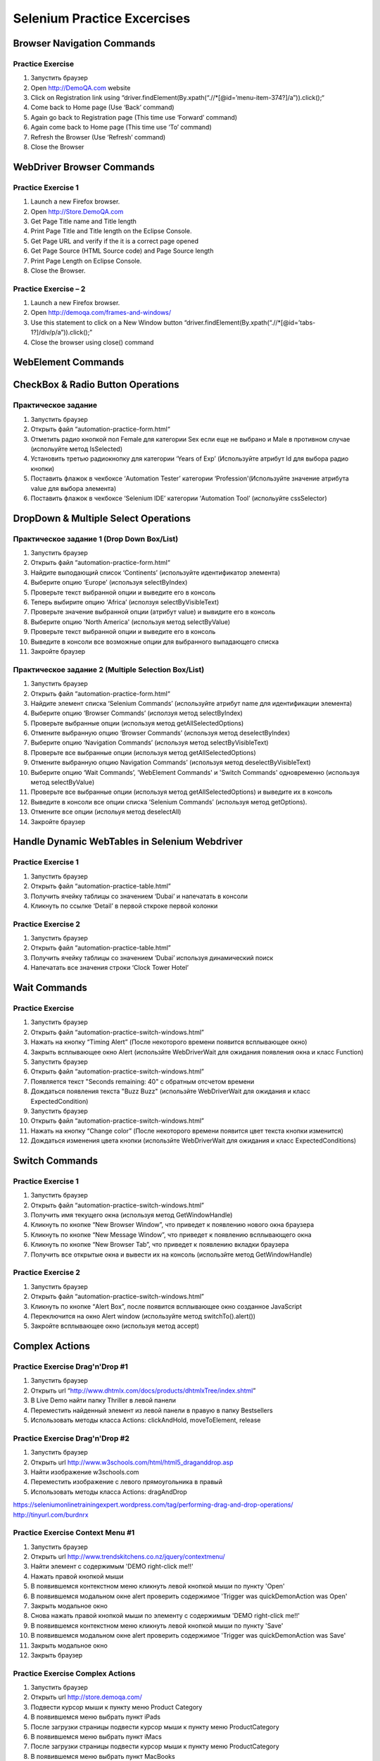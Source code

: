 ############################
Selenium Practice Excercises
############################

***************************
Browser Navigation Commands
***************************

.. _NavigatePrcactice:  http://toolsqa.wpengine.com/selenium-webdriver/browser-navigation-commands/

Practice Exercise
=================

#. Запустить браузер
#. Open http://DemoQA.com website
#. Click on Registration link using “driver.findElement(By.xpath(“.//*[@id=’menu-item-374?]/a”)).click();“
#. Come back to Home page (Use ‘Back’ command)
#. Again go back to Registration page (This time use ‘Forward’ command)
#. Again come back to Home page (This time use ‘To’ command)
#. Refresh the Browser (Use ‘Refresh’ command)
#. Close the Browser

**************************
WebDriver Browser Commands
**************************

.. _BrowserCommands: http://toolsqa.wpengine.com/selenium-webdriver/browser-commands/

Practice Exercise 1
===================

#. Launch a new Firefox browser.
#. Open http://Store.DemoQA.com
#. Get Page Title name and Title length
#. Print Page Title and Title length on the Eclipse Console.
#. Get Page URL and verify if the it is a correct page opened
#. Get Page Source (HTML Source code) and Page Source length
#. Print Page Length on Eclipse Console.
#. Close the Browser.

Practice Exercise – 2
=====================

#. Launch a new Firefox browser.
#. Open http://demoqa.com/frames-and-windows/
#. Use this statement to click on a New Window button “driver.findElement(By.xpath(“.//*[@id=’tabs-1?]/div/p/a”)).click();”
#. Close the browser using close() command

*******************
WebElement Commands
*******************

.. _WebElementCommands: http://toolsqa.wpengine.com/selenium-webdriver/webelement-commands/

**********************************
CheckBox & Radio Button Operations
**********************************

.. _CheckAndRadioOperations: http://toolsqa.wpengine.com/selenium-webdriver/checkbox-radio-button-operations/

Практическое задание
====================

#. Запустить браузер
#. Открыть файл  “automation-practice-form.html“
#. Отметить радио кнопкой пол Female для категории Sex если еще не выбрано и Male в противном случае (испольуйте метод IsSelected)
#. Установить третью радиокнопку для категории ‘Years of Exp’ (Используйте атрибут Id для выбора радио кнопки)
#. Поставить флажок в чекбоксе ‘Automation Tester’ категории ‘Profession'(Используйте значение атрибута value для выбора элемента)
#. Поставить флажок в чекбоксе ‘Selenium IDE’ категории ‘Automation Tool’ (испольуйте cssSelector)

*************************************
DropDown & Multiple Select Operations
*************************************

.. _DropDownMultiSelect: http://toolsqa.wpengine.com/selenium-webdriver/dropdown-multiple-select-operations/

Практическое задание 1 (Drop Down Box/List)
=========================================

#. Запустить браузер
#. Открыть файл  “automation-practice-form.html“
#. Найдите выподающий список ‘Continents’ (используйте идентификатор элемента)
#. Выберите опцию ‘Europe’ (используя selectByIndex)
#. Проверьте текст выбранной опции и выведите его в консоль
#. Теперь выбирите опцию ‘Africa’ (исползуя selectByVisibleText)
#. Проверьте значение выбранной опции (атрибут value) и вывидите его в консоль
#. Выберите опцию 'North America' (используя метод selectByValue)
#. Проверьте текст выбранной опции и выведите его в консоль
#. Выведите в консоли все возможные опции для выбранного выпадающего списка
#. Закройте браузер

Практическое задание 2 (Multiple Selection Box/List)
==================================================

#. Запустить браузер
#. Открыть файл  “automation-practice-form.html“
#. Найдите элемент списка ‘Selenium Commands’ (используйте атрибут name для идентификации элемента)
#. Выберите опцию ‘Browser Commands’  (исползуя метод selectByIndex)
#. Проверьте выбранные опции (используя метод getAllSelectedOptions)
#. Отмените выбранную опцию ‘Browser Commands’ (используя метод deselectByIndex)
#. Выберите опцию ‘Navigation Commands’ (используя метод selectByVisibleText)
#. Проверьте все выбранные опции (используя метод getAllSelectedOptions)
#. Отмените выбранную опцию Navigation Commands’ (используя метод deselectByVisibleText)
#. Выберите опцию ‘Wait Commands’, 'WebElement Commands' и 'Switch Commands' одновременно (используя метод selectByValue)
#. Проверьте все выбранные опции (используя метод getAllSelectedOptions) и выведите их в консоль
#. Выведите в консоли все опции списка ‘Selenium Commands’ (используя метод getOptions).
#. Отмените все опции (испольуя метод deselectAll)
#. Закройте браузер

**********************************************
Handle Dynamic WebTables in Selenium Webdriver
**********************************************

.. _Tables: http://toolsqa.com/selenium-webdriver/handle-dynamic-webtables-in-selenium-webdriver/

Practice Exercise 1
===================

#. Запустить браузер
#. Открыть файл “automation-practice-table.html”
#. Получить ячейку таблицы со значением ‘Dubai’ и напечатать в консоли
#. Кликнуть по ссылке ‘Detail’ в первой сткроке первой колонки

Practice Exercise 2
===================

#. Запустить браузер
#. Открыть файл “automation-practice-table.html”
#. Получить ячейку таблицы со значением ‘Dubai’ используя динамический поиск
#. Напечатать все значения строки ‘Clock Tower Hotel’

*************
Wait Commands
*************

Practice Exercise
=================

.. _WaitCommands: http://toolsqa.com/selenium-webdriver/wait-commands/

#. Запустить браузер
#. Открыть файл “automation-practice-switch-windows.html”
#. Нажать на кнопку “Timing Alert” (После некоторого времени появится всплывающее окно)
#. Закрыть всплывающее окно Alert (использйте WebDriverWait для ожидания появления окна и класс Function)

#. Запустить браузер
#. Открыть файл “automation-practice-switch-windows.html”
#. Появляется текст "Seconds remaining: 40" с обратным отсчетом времени
#. Дождаться появления текста "Buzz Buzz" (использйте WebDriverWait для ожидания и класс ExpectedCondition)


#. Запустить браузер
#. Открыть файл “automation-practice-switch-windows.html”
#. Нажать на кнопку “Change color” (После некоторого времени появится цвет текста кнопки изменится)
#. Дождаться изменения цвета кнопки (использйте WebDriverWait для ожидания и класс ExpectedConditions)



***************
Switch Commands
***************

.. _SwitchCommands: http://toolsqa.com/selenium-webdriver/switch-commands/

Practice Exercise 1
===================

#. Запустить браузер
#. Открыть файл “automation-practice-switch-windows.html”
#. Получить имя текущего окна (используя метод GetWindowHandle)
#. Кликнуть по кнопке “New Browser Window”, что приведет к появлению нового окна браузера
#. Кликнуть по кнопке “New Message Window”, что приведет к появлению всплывающего окна
#. Кликнуть по кнопке “New Browser Tab”, что приведет к появлению вкладки браузера
#. Получить все открытые окна и вывести их на консоль (использйте метод GetWindowHandle)

Practice Exercise 2
===================

#. Запустить браузер
#. Открыть файл “automation-practice-switch-windows.html”
#. Кликнуть по кнопке “Alert Box”, после появится всплывающее окно созданное JavaScript
#. Переключится на окно Alert window (используйте метод switchTo().alert())
#. Закройте всплывающее окно (используя метод accept)

***************
Complex Actions
***************

.. _DragAndDrop: http://toolsqa.com/selenium-webdriver/drag-drop/

Practice Exercise Drag'n'Drop #1
================================

#. Запустить браузер
#. Открыть url “http://www.dhtmlx.com/docs/products/dhtmlxTree/index.shtml”
#. В Live Demo найти папку Thriller в левой панели 
#. Переместить найденный элемент из левой панели в правую в папку Bestsellers 
#. Использовать методы класса Actions: clickAndHold, moveToElement, release

Practice Exercise Drag'n'Drop #2
================================

#. Запустить браузер
#. Открыть url http://www.w3schools.com/html/html5_draganddrop.asp
#. Найти изображение w3schools.com 
#. Переместить изображение с левого прямоугольника в правый
#. Использовать методы класса Actions: dragAndDrop

https://seleniumonlinetrainingexpert.wordpress.com/tag/performing-drag-and-drop-operations/
http://tinyurl.com/burdnrx

Practice Exercise Context Menu #1
=================================

#. Запустить браузер
#. Открыть url http://www.trendskitchens.co.nz/jquery/contextmenu/
#. Найти элемент с содержимым 'DEMO right-click me!!'
#. Нажать правой кнопкой мыши
#. В появившемся контекстном меню кликнуть левой кнопкой мыши по пункту 'Open'
#. В появившемся модальном окне alert проверить содержимое 'Trigger was quickDemo\nAction was Open'
#. Закрыть модальное окно
#. Снова нажать правой кнопкой мыши по элементу с содержимым 'DEMO right-click me!!'
#. В появившемся контекстном меню кликнуть левой кнопкой мыши по пункту 'Save'
#. В появившемся модальном окне alert проверить содержимое 'Trigger was quickDemo\nAction was Save'
#. Закрыть модальное окно
#. Закрыть браузер

Practice Exercise Complex Actions
=================================

#. Запустить браузер
#. Открыть url http://store.demoqa.com/
#. Подвести курсор мыши к пункту меню Product Category
#. В появившемся меню выбрать пункт iPads
#. После загрузки страницы подвести курсор мыши к пункту меню ProductCategory
#. В появившемся меню выбрать пункт iMacs
#. После загрузки страницы подвести курсор мыши к пункту меню ProductCategory
#. В появившемся меню выбрать пункт MacBooks
#. После загрузки страницы перейти к товару "Apple 13-inch MacBook Pro" и кликнуть по закголовку
#. После загрузки информации о товаре проверить цену акционного товара ($864.00 вместо $999.00)

context:
https://swisnl.github.io/jQuery-contextMenu/demo.html